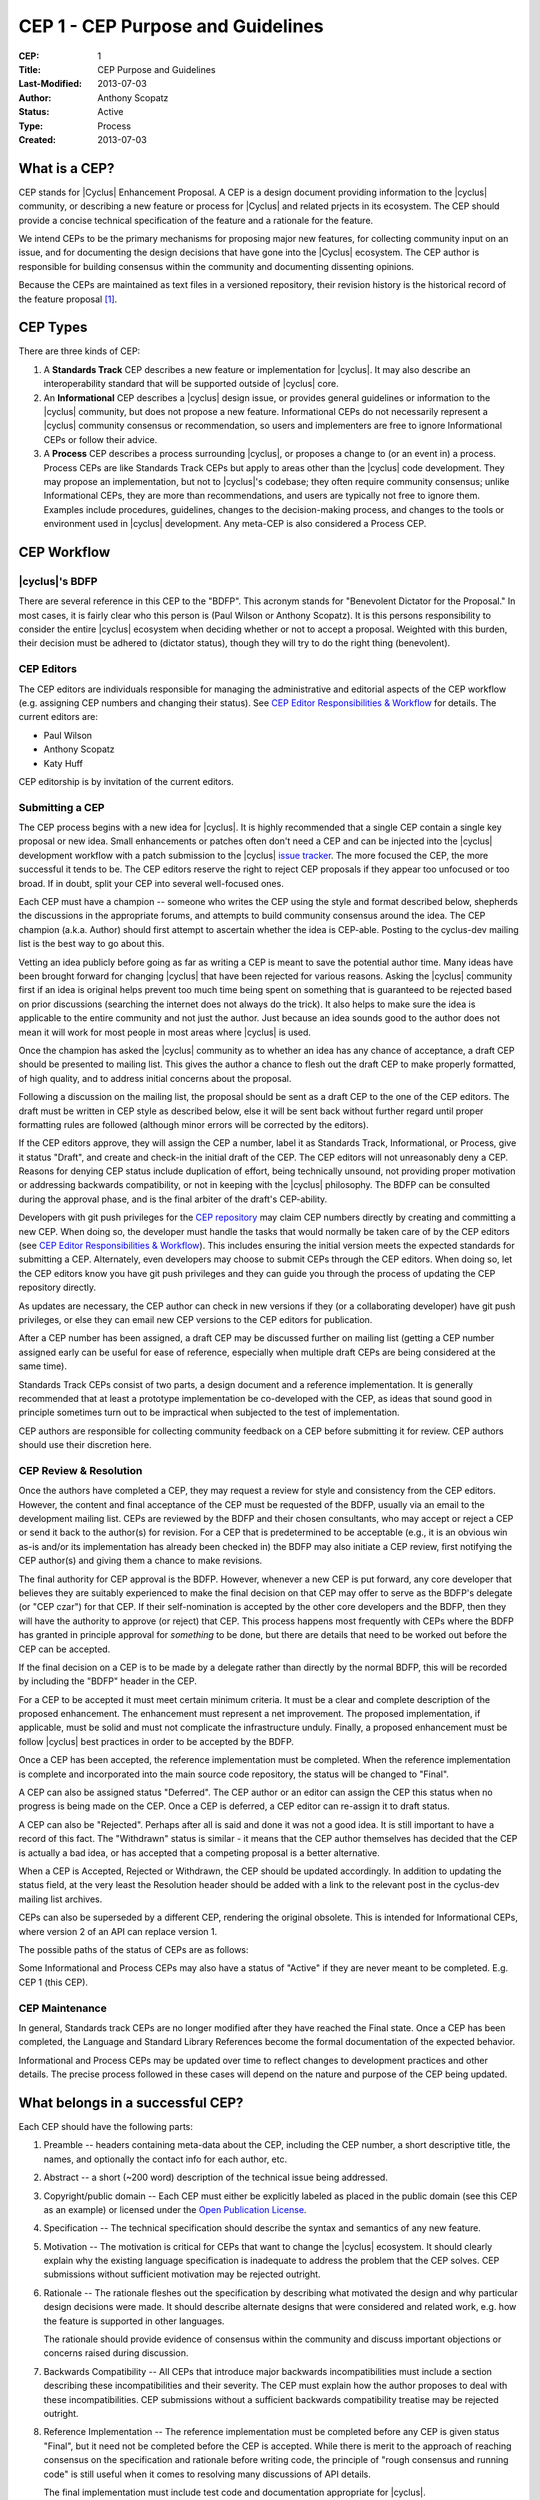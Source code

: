CEP 1 - CEP Purpose and Guidelines
**********************************

:CEP: 1
:Title: CEP Purpose and Guidelines
:Last-Modified: 2013-07-03
:Author: Anthony Scopatz
:Status: Active
:Type: Process
:Created: 2013-07-03

What is a CEP?
==============

CEP stands for |Cyclus| Enhancement Proposal.  A CEP is a design
document providing information to the |cyclus| community, or describing
a new feature or process for |Cyclus| and related prjects in its ecosystem.  
The CEP should provide a concise technical specification of the feature and a
rationale for the feature.

We intend CEPs to be the primary mechanisms for proposing major new
features, for collecting community input on an issue, and for
documenting the design decisions that have gone into the |Cyclus| ecosystem.  
The CEP author is responsible for building consensus within the community and
documenting dissenting opinions.

Because the CEPs are maintained as text files in a versioned
repository, their revision history is the historical record of the
feature proposal [1]_.


CEP Types
=========

There are three kinds of CEP:

1. A **Standards Track** CEP describes a new feature or implementation
   for |cyclus|. It may also describe an interoperability standard that will
   be supported outside of |cyclus| core.

2. An **Informational** CEP describes a |cyclus| design issue, or
   provides general guidelines or information to the |cyclus| community,
   but does not propose a new feature.  Informational CEPs do not
   necessarily represent a |cyclus| community consensus or
   recommendation, so users and implementers are free to ignore
   Informational CEPs or follow their advice.

3. A **Process** CEP describes a process surrounding |cyclus|, or
   proposes a change to (or an event in) a process.  Process CEPs are
   like Standards Track CEPs but apply to areas other than the |cyclus|
   code development.  They may propose an implementation, but not to
   |cyclus|'s codebase; they often require community consensus; unlike
   Informational CEPs, they are more than recommendations, and users
   are typically not free to ignore them.  Examples include
   procedures, guidelines, changes to the decision-making process, and
   changes to the tools or environment used in |cyclus| development.
   Any meta-CEP is also considered a Process CEP.


CEP Workflow
============


|cyclus|'s BDFP
---------------

There are several reference in this CEP to the "BDFP". This acronym stands
for "Benevolent Dictator for the Proposal." In most cases, it is fairly clear 
who this person is (Paul Wilson or Anthony Scopatz).  It is this persons
responsibility to consider the entire |cyclus| ecosystem when deciding whether
or not to accept a proposal.  Weighted with this burden, their decision 
must be adhered to (dictator status), though they will try to do the right 
thing (benevolent).


CEP Editors
-----------

The CEP editors are individuals responsible for managing the administrative
and editorial aspects of the CEP workflow (e.g. assigning CEP numbers and
changing their status).  See `CEP Editor Responsibilities & Workflow`_ for
details.  The current editors are:

* Paul Wilson
* Anthony Scopatz
* Katy Huff

CEP editorship is by invitation of the current editors.


Submitting a CEP
----------------

The CEP process begins with a new idea for |cyclus|.  It is highly
recommended that a single CEP contain a single key proposal or new
idea. Small enhancements or patches often don't need
a CEP and can be injected into the |cyclus| development workflow with a
patch submission to the |cyclus| `issue tracker`_. The more focused the
CEP, the more successful it tends to be.  The CEP editors reserve the
right to reject CEP proposals if they appear too unfocused or too
broad.  If in doubt, split your CEP into several well-focused ones.

Each CEP must have a champion -- someone who writes the CEP using the
style and format described below, shepherds the discussions in the
appropriate forums, and attempts to build community consensus around
the idea.  The CEP champion (a.k.a. Author) should first attempt to
ascertain whether the idea is CEP-able.  Posting to the cyclus-dev 
mailing list is the best way to go about this.

Vetting an idea publicly before going as far as writing a CEP is meant
to save the potential author time. Many ideas have been brought
forward for changing |cyclus| that have been rejected for various
reasons. Asking the |cyclus| community first if an idea is original
helps prevent too much time being spent on something that is
guaranteed to be rejected based on prior discussions (searching
the internet does not always do the trick). It also helps to make sure
the idea is applicable to the entire community and not just the author.
Just because an idea sounds good to the author does not
mean it will work for most people in most areas where |cyclus| is used.

Once the champion has asked the |cyclus| community as to whether an
idea has any chance of acceptance, a draft CEP should be presented to
mailing list.  This gives the author a chance to flesh out the draft
CEP to make properly formatted, of high quality, and to address
initial concerns about the proposal.

Following a discussion on the mailing list, the proposal should be sent as a
draft CEP to the one of the CEP editors.  The draft must be written
in CEP style as described below, else it will be sent back without further
regard until proper formatting rules are followed (although minor errors
will be corrected by the editors).

If the CEP editors approve, they will assign the CEP a number, label it
as Standards Track, Informational, or Process, give it status "Draft",
and create and check-in the initial draft of the CEP.  The CEP editors
will not unreasonably deny a CEP.  Reasons for denying CEP status
include duplication of effort, being technically unsound, not
providing proper motivation or addressing backwards compatibility, or
not in keeping with the |cyclus| philosophy.  The BDFP can be consulted
during the approval phase, and is the final arbiter of the draft's
CEP-ability.

Developers with git push privileges for the `CEP repository`_ may claim
CEP numbers directly by creating and committing a new CEP. When doing so,
the developer must handle the tasks that would normally be taken care of by
the CEP editors (see `CEP Editor Responsibilities & Workflow`_). This
includes ensuring the initial version meets the expected standards for
submitting a CEP. Alternately, even developers may choose to submit CEPs
through the CEP editors. When doing so, let the CEP editors know you have
git push privileges and they can guide you through the process of updating
the CEP repository directly.

As updates are necessary, the CEP author can check in new versions if they
(or a collaborating developer) have git push privileges, or else they can
email new CEP versions to the CEP editors for publication.

After a CEP number has been assigned, a draft CEP may be discussed further on
mailing list (getting a CEP number assigned early can be useful for ease of
reference, especially when multiple draft CEPs are being considered at the
same time). 

Standards Track CEPs consist of two parts, a design document and a
reference implementation.  It is generally recommended that at least a
prototype implementation be co-developed with the CEP, as ideas that sound
good in principle sometimes turn out to be impractical when subjected to the
test of implementation.

CEP authors are responsible for collecting community feedback on a CEP
before submitting it for review. CEP authors should use their discretion here.


CEP Review & Resolution
-----------------------

Once the authors have completed a CEP, they may request a review for
style and consistency from the CEP editors.  However, the content and
final acceptance of the CEP must be requested of the BDFP, usually via
an email to the development mailing list.  CEPs are reviewed by the
BDFP and their chosen consultants, who may accept or reject a CEP or
send it back to the author(s) for revision.  For a CEP that is
predetermined to be acceptable (e.g., it is an obvious win as-is
and/or its implementation has already been checked in) the BDFP may
also initiate a CEP review, first notifying the CEP author(s) and
giving them a chance to make revisions.

The final authority for CEP approval is the BDFP. However, whenever a new
CEP is put forward, any core developer that believes they are suitably
experienced to make the final decision on that CEP may offer to serve as
the BDFP's delegate (or "CEP czar") for that CEP. If their self-nomination
is accepted by the other core developers and the BDFP, then they will have
the authority to approve (or reject) that CEP. This process happens most
frequently with CEPs where the BDFP has granted in principle approval for
*something* to be done, but there are details that need to be worked out
before the CEP can be accepted.

If the final decision on a CEP is to be made by a delegate rather than
directly by the normal BDFP, this will be recorded by including the
"BDFP" header in the CEP.

For a CEP to be accepted it must meet certain minimum criteria.  It
must be a clear and complete description of the proposed enhancement.
The enhancement must represent a net improvement.  The proposed
implementation, if applicable, must be solid and must not complicate
the infrastructure unduly.  Finally, a proposed enhancement must be
follow |cyclus| best practices in order to be accepted by the BDFP.  

Once a CEP has been accepted, the reference implementation must be
completed.  When the reference implementation is complete and incorporated
into the main source code repository, the status will be changed to "Final".

A CEP can also be assigned status "Deferred".  The CEP author or an
editor can assign the CEP this status when no progress is being made
on the CEP.  Once a CEP is deferred, a CEP editor can re-assign it
to draft status.

A CEP can also be "Rejected".  Perhaps after all is said and done it
was not a good idea.  It is still important to have a record of this
fact. The "Withdrawn" status is similar - it means that the CEP author
themselves has decided that the CEP is actually a bad idea, or has
accepted that a competing proposal is a better alternative.

When a CEP is Accepted, Rejected or Withdrawn, the CEP should be updated
accordingly. In addition to updating the status field, at the very least
the Resolution header should be added with a link to the relevant post
in the cyclus-dev mailing list archives.

CEPs can also be superseded by a different CEP, rendering the original
obsolete.  This is intended for Informational CEPs, where version 2 of
an API can replace version 1.

The possible paths of the status of CEPs are as follows:

.. image:: cep-0001-1.png

Some Informational and Process CEPs may also have a status of "Active"
if they are never meant to be completed.  E.g. CEP 1 (this CEP).


CEP Maintenance
---------------

In general, Standards track CEPs are no longer modified after they have
reached the Final state. Once a CEP has been completed, the Language and
Standard Library References become the formal documentation of the expected
behavior.

Informational and Process CEPs may be updated over time to reflect changes
to development practices and other details. The precise process followed in
these cases will depend on the nature and purpose of the CEP being updated.



What belongs in a successful CEP?
=================================

Each CEP should have the following parts:

1. Preamble -- headers containing meta-data about the
   CEP, including the CEP number, a short descriptive title, the names, 
   and optionally the contact info for each author, etc.

2. Abstract -- a short (~200 word) description of the technical issue
   being addressed.

3. Copyright/public domain -- Each CEP must either be explicitly
   labeled as placed in the public domain (see this CEP as an
   example) or licensed under the `Open Publication License`_.

4. Specification -- The technical specification should describe the
   syntax and semantics of any new feature.  

5. Motivation -- The motivation is critical for CEPs that want to
   change the |cyclus| ecosystem.  It should clearly explain why the
   existing language specification is inadequate to address the
   problem that the CEP solves.  CEP submissions without sufficient
   motivation may be rejected outright.

6. Rationale -- The rationale fleshes out the specification by
   describing what motivated the design and why particular design
   decisions were made.  It should describe alternate designs that
   were considered and related work, e.g. how the feature is supported
   in other languages.

   The rationale should provide evidence of consensus within the
   community and discuss important objections or concerns raised
   during discussion.

7. Backwards Compatibility -- All CEPs that introduce major backwards
   incompatibilities must include a section describing these
   incompatibilities and their severity.  The CEP must explain how the
   author proposes to deal with these incompatibilities.  CEP
   submissions without a sufficient backwards compatibility treatise
   may be rejected outright.

8. Reference Implementation -- The reference implementation must be
   completed before any CEP is given status "Final", but it need not
   be completed before the CEP is accepted.  While there is merit
   to the approach of reaching consensus on the specification and
   rationale before writing code, the principle of "rough consensus
   and running code" is still useful when it comes to resolving many
   discussions of API details.

   The final implementation must include test code and documentation
   appropriate for |cyclus|.


CEP Header Preamble
===================

Each CEP must begin with a header preamble.  The headers
must appear in the following order.  Headers marked with "*" are
optional and are described below.  All other headers are required. ::

    CEP: <cep number>
    Title: <cep title>
    Version: <version string>
    Last-Modified: <date string>
    Author: <list of authors' real names and optionally, email addrs>
  * BDFP: <CEP czar's real name>
    Status: <Draft | Active | Accepted | Deferred | Rejected |
             Withdrawn | Final | Superseded>
    Type: <Standards Track | Informational | Process>
  * Requires: <cep numbers>
    Created: <date created on, in yyyy-mm-dd format>
  * Cyclus-Version: <version number>
  * Replaces: <cep number>
  * Superseded-By: <cep number>
  * Resolution: <url>

The Author header lists the names, and optionally the email addresses
of all the authors/owners of the CEP.  The format of the Author header
value must be

    Random J. User <address@dom.ain>

if the email address is included, and just

    Random J. User

The BDFP field is used to record cases where the final decision to
approve or reject a CEP rests with someone other than the normal BDFP. 

The Type header specifies the type of CEP: Standards Track,
Informational, or Process.

The Created header records the date that the CEP was assigned a
number, while Post-History is used to record the dates of when new
versions of the CEP are posted to |cyclus| mailing list.  Both
headers should be in yyyy-mm-dd format, e.g. 2001-08-14.

Standards Track CEPs will typically have a |cyclus|-Version header which
indicates the version of |cyclus| that the feature will be released with.
Standards Track CEPs without a |cyclus|-Version header indicate
interoperability standards that will initially be supported through
external libraries and tools, and then supplemented by a later CEP to
add support to the standard library. Informational and Process CEPs do
not need a |cyclus|-Version header.

CEPs may have a Requires header, indicating the CEP numbers that this
CEP depends on.

CEPs may also have a Superseded-By header indicating that a CEP has
been rendered obsolete by a later document; the value is the number of
the CEP that replaces the current document.  The newer CEP must have a
Replaces header containing the number of the CEP that it rendered
obsolete.


Auxiliary Files
===============

CEPs may include auxiliary files such as diagrams.  Such files must be
named ``cep-XXXX-Y.ext``, where "XXXX" is the CEP number, "Y" is a
serial number (starting at 1), and "ext" is replaced by the actual
file extension (e.g. "png").


Reporting CEP Bugs, or Submitting CEP Updates
=============================================

How you report a bug, or submit a CEP update depends on several
factors, such as the maturity of the CEP, the preferences of the CEP
author, and the nature of your comments.  For the early draft stages
of the CEP, it's probably best to send your comments and changes
directly to the CEP author.  For more mature, or finished CEPs you may
want to submit corrections to the |cyclus| `issue tracker`_ so that your
changes don't get lost.  If the CEP author is a |cyclus| developer, assign the
bug/patch to them, otherwise assign it to a CEP editor.

When in doubt about where to send your changes, please check first
with the CEP author and/or a CEP editor.

CEP authors with git push privileges for the CEP repository can update the
CEPs themselves by using "git push" to submit their changes.


Transferring CEP Ownership
==========================

It occasionally becomes necessary to transfer ownership of CEPs to a
new champion.  In general, it is preferable to retain the original author as
a co-author of the transferred CEP, but that's really up to the
original author.  A good reason to transfer ownership is because the
original author no longer has the time or interest in updating it or
following through with the CEP process, or has fallen off the face of
the earth (i.e. is unreachable or not responding to email).  A bad
reason to transfer ownership is because the author doesn't agree with the
direction of the CEP.  One aim of the CEP process is to try to build
consensus around a CEP, but if that's not possible, an author can always
submit a competing CEP.

If you are interested in assuming ownership of a CEP, send a message
asking to take over, addressed to both the original author and the |cyclus|
mailing list.  If the original author doesn't respond to
email in a timely manner, the CEP editors will make a unilateral
decision (it's not like such decisions can't be reversed :).


CEP Editor Responsibilities & Workflow
======================================

A CEP editor must subscribe to the |cyclus| development mailing list.  
For each new CEP that comes in an editor does the following:

* Read the CEP to check if it is ready: sound and complete.  The ideas
  must make technical sense, even if they don't seem likely to be
  accepted.

* The title should accurately describe the content.

* Edit the CEP for language (spelling, grammar, sentence structure, etc.).

If the CEP isn't ready, an editor will send it back to the author for
revision, with specific instructions.

Once the CEP is ready for the repository, a CEP editor will:

* Assign a CEP number (almost always just the next available number,
  but sometimes it's a special/joke number, like 666 or 3141).

* Add the CEP to the CEP repository.  

* Commit and push the new (or updated) CEP

* Monitor cyclus.github.com to make sure the CEP gets added to the site
  properly. 

* Send email back to the CEP author with next steps (post to the
  |cyclus| development mailing list).

Many CEPs are written and maintained by developers with write access
to the |cyclus| codebase.  The CEP editors monitor the various repositories
for CEP changes, and correct any structure, grammar, spelling, or
markup mistakes they see.

CEP editors don't pass judgment on CEPs.  They merely do the
administrative & editorial part (which is generally a low volume task).

Document History
================
This document was forked and modified from the `Python Enhancement Proposals
<http://www.python.org/dev/ceps/cep-0001/>`_

This document is released under the CC-BY 3.0 license.

References and Footnotes
========================

.. [1] This historical record is available by the normal git commands
   for retrieving older revisions, and can also be browsed via HTTP here:
   https://github.com/cyclus/cyclus.github.com/tree/source/source/cep

.. _issue tracker:
    https://github.com/cyclus/cyclus

.. _Open Publication License: http://www.opencontent.org/openpub/

.. _reStructuredText: http://docutils.sourceforge.net/rst.html

.. _CEP repository: https://github.com/cyclus/cyclus.github.com/tree/source/source/cep


